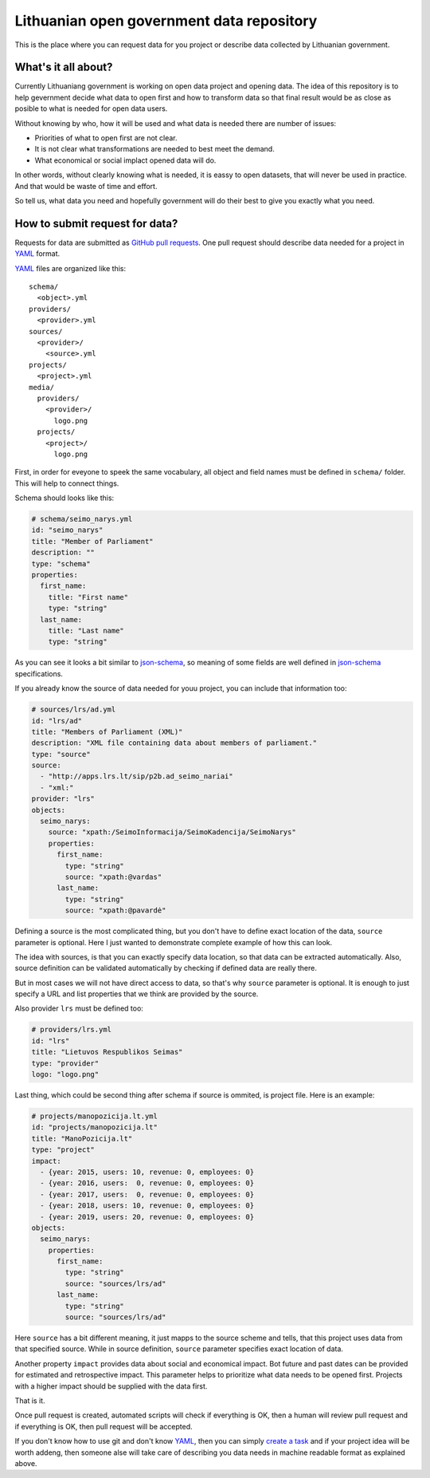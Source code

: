 .. default-role:: literal

Lithuanian open government data repository
##########################################

This is the place where you can request data for you project or describe data
collected by Lithuanian government.


What's it all about?
====================

Currently Lithuaniang government is working on open data project and opening
data. The idea of this repository is to help gevernment decide what data to
open first and how to transform data so that final result would be as close as
posible to what is needed for open data users.

Without knowing by who, how it will be used and what data is needed there are
number of issues:

- Priorities of what to open first are not clear.

- It is not clear what transformations are needed to best meet the demand.

- What economical or social implact opened data will do.

In other words, without clearly knowing what is needed, it is eassy to open
datasets, that will never be used in practice. And that would be waste of time
and effort.

So tell us, what data you need and hopefully government will do their best to
give you exactly what you need.


How to submit request for data?
===============================

Requests for data are submitted as `GitHub pull requests`_. One pull request
should describe data needed for a project in YAML_ format.

YAML_ files are organized like this::

  schema/
    <object>.yml
  providers/
    <provider>.yml
  sources/
    <provider>/
      <source>.yml
  projects/
    <project>.yml
  media/
    providers/
      <provider>/
        logo.png
    projects/
      <project>/
        logo.png

First, in order for eveyone to speek the same vocabulary, all object and field
names must be defined in `schema/` folder. This will help to connect things.

Schema should looks like this:

.. code-block:: yaml

  # schema/seimo_narys.yml
  id: "seimo_narys"
  title: "Member of Parliament"
  description: ""
  type: "schema"
  properties:
    first_name:
      title: "First name"
      type: "string"
    last_name:
      title: "Last name"
      type: "string"

As you can see it looks a bit similar to json-schema_, so meaning of some
fields are well defined in json-schema_ specifications.

If you already know the source of data needed for youu project, you can include
that information too:

.. code-block:: yaml

  # sources/lrs/ad.yml
  id: "lrs/ad"
  title: "Members of Parliament (XML)"
  description: "XML file containing data about members of parliament."
  type: "source"
  source:
    - "http://apps.lrs.lt/sip/p2b.ad_seimo_nariai"
    - "xml:"
  provider: "lrs"
  objects:
    seimo_narys:
      source: "xpath:/SeimoInformacija/SeimoKadencija/SeimoNarys"
      properties:
        first_name:
          type: "string"
          source: "xpath:@vardas"
        last_name:
          type: "string"
          source: "xpath:@pavardė"

Defining a source is the most complicated thing, but you don't have to define
exact location of the data, `source` parameter is optional. Here I just wanted
to demonstrate complete example of how this can look.

The idea with sources, is that you can exactly specify data location, so that
data can be extracted automatically. Also, source definition can be validated
automatically by checking if defined data are really there.

But in most cases we will not have direct access to data, so that's why
`source` parameter is optional. It is enough to just specify a URL and list
properties that we think are provided by the source.

Also provider `lrs` must be defined too:

.. code-block:: yaml

  # providers/lrs.yml
  id: "lrs"
  title: "Lietuvos Respublikos Seimas"
  type: "provider"
  logo: "logo.png"


Last thing, which could be second thing after schema if source is ommited, is
project file. Here is an example:

.. code-block:: yaml

  # projects/manopozicija.lt.yml
  id: "projects/manopozicija.lt"
  title: "ManoPozicija.lt"
  type: "project"
  impact:
    - {year: 2015, users: 10, revenue: 0, employees: 0}
    - {year: 2016, users:  0, revenue: 0, employees: 0}
    - {year: 2017, users:  0, revenue: 0, employees: 0}
    - {year: 2018, users: 10, revenue: 0, employees: 0}
    - {year: 2019, users: 20, revenue: 0, employees: 0}
  objects:
    seimo_narys:
      properties:
        first_name:
          type: "string"
          source: "sources/lrs/ad"
        last_name:
          type: "string"
          source: "sources/lrs/ad"

Here `source` has a bit different meaning, it just mapps to the source scheme
and tells, that this project uses data from that specified source. While in
source definition, `source` parameter specifies exact location of data.

Another property `impact` provides data about social and economical impact. Bot
future and past dates can be provided for estimated and retrospective impact.
This parameter helps to prioritize what data needs to be opened first. Projects
with a higher impact should be supplied with the data first.

That is it.

Once pull request is created, automated scripts will check if everything is OK,
then a human will review pull request and if everything is OK, then pull
request will be accepted.

If you don't know how to use git and don't know YAML_, then you can simply
`create a task`_ and if your project idea will be worth addeng, then someone alse
will take care of describing you data needs in machine readable format as
explained above.


.. _GitHub pull requests: https://help.github.com/articles/creating-a-pull-request/
.. _YAML: https://en.wikipedia.org/wiki/YAML
.. _json-schema: https://en.wikipedia.org/wiki/JSON#JSON_Schema
.. _create a task: https://github.com/sirex/opendata/issues/new
